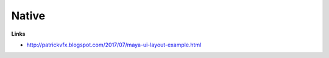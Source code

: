 *****
  Native
*****

..  code-block:: C++
    :caption: Prevent window duplication
    :linenos:

    string $newWin;

    if  (`window -exists $newWin`){
        deleteUI -window $newWin;
    }

..  code-block:: C++
    :caption: MEL UI with slider widget
    :linenos:

    window -rtf true -title "makeBall";
      columnLayout;
          floatSliderGrp -label "radius" -field true radiusSlider;
          floatSliderGrp -label "height" -field true heightSlider;
          button -label "Make Something" -command  "makeStickBall";
    showWindow;

    proc makeStickBall () {
      float $rad =`floatSliderGrp -q -value "radiusSlider"`;
      float $hei =`floatSliderGrp -q -value "heightSlider"`;
      polyCylinder -r $rad -h $hei;
      move 0 ($hei/2) 0;
      polySphere -r ($rad*2);
    }


..  code-block:: Python
    :caption: Python UI with generic multi sphere creation
    :linenos:

    import maya.cmds as cmds

    global sphereCountField
    global sphereRadiusField

    def showUI():
        global sphereCountField
        global sphereRadiusField
        myWin = cmds.window(title="Make Spheres", widthHeight=(300, 200))
        cmds.columnLayout()
        sphereCountField = cmds.intField(minValue=1)
        sphereRadiusField = cmds.floatField(minValue=0.5)
        cmds.button(label="Make Spheres", command=makeSpheres)
        cmds.showWindow(myWin)

    def makeSpheres(*args):
        global sphereCountField
        global sphereRadiusField
        numSpheres = cmds.intField(sphereCountField, query=True, value=True)
        myRadius = cmds.floatField(sphereRadiusField, query=True, value=True)

        for i in range(numSpheres):
          cmds.polySphere(radius=myRadius)
          cmds.move((i * myRadius* 2.2), 0, 0)
          
    showUI()

**Links**

- http://patrickvfx.blogspot.com/2017/07/maya-ui-layout-example.html